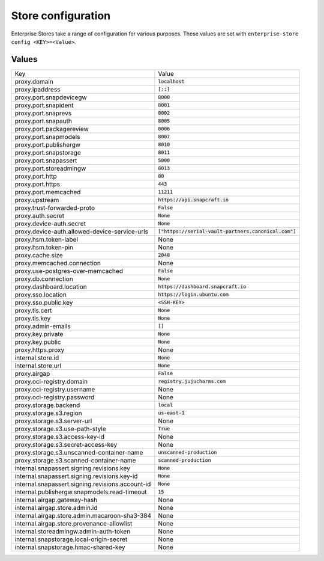 Store configuration
*******************

Enterprise Stores take a range of configuration for various purposes. These
values are set with ``enterprise-store config <KEY>=<Value>``.

..
    To be expanded later with additional help text.

Values
======

.. list-table::

    * - Key
      - Value

    * - proxy.domain
      - :code:`localhost`
        
    * - proxy.ipaddress
      - :code:`[::]`
        
    * - proxy.port.snapdevicegw
      - :code:`8000`
        
    * - proxy.port.snapident
      - :code:`8001`
        
    * - proxy.port.snaprevs
      - :code:`8002`
        
    * - proxy.port.snapauth
      - :code:`8005`
        
    * - proxy.port.packagereview
      - :code:`8006`
        
    * - proxy.port.snapmodels
      - :code:`8007`
        
    * - proxy.port.publishergw
      - :code:`8010`
        
    * - proxy.port.snapstorage
      - :code:`8011`
        
    * - proxy.port.snapassert
      - :code:`5000`
        
    * - proxy.port.storeadmingw
      - :code:`8013`
        
    * - proxy.port.http
      - :code:`80`
        
    * - proxy.port.https
      - :code:`443`
        
    * - proxy.port.memcached
      - :code:`11211`
        
    * - proxy.upstream
      - :code:`https://api.snapcraft.io`
        
    * - proxy.trust-forwarded-proto
      - :code:`False`
        
    * - proxy.auth.secret
      - :code:`None`
        
    * - proxy.device-auth.secret
      - :code:`None`
        
    * - proxy.device-auth.allowed-device-service-urls
      - :code:`["https://serial-vault-partners.canonical.com"]`
        
    * - proxy.hsm.token-label
      - None
        
    * - proxy.hsm.token-pin
      - None
        
    * - proxy.cache.size
      - :code:`2048`
        
    * - proxy.memcached.connection
      - None
        
    * - proxy.use-postgres-over-memcached
      - :code:`False`
        
    * - proxy.db.connection
      - :code:`None`
        
    * - proxy.dashboard.location
      - :code:`https://dashboard.snapcraft.io`
        
    * - proxy.sso.location
      - :code:`https://login.ubuntu.com`
        
    * - proxy.sso.public.key
      - :code:`<SSH-KEY>`
        
    * - proxy.tls.cert
      - :code:`None`
        
    * - proxy.tls.key
      - :code:`None`
        
    * - proxy.admin-emails
      - :code:`[]`
        
    * - proxy.key.private
      - :code:`None`
        
    * - proxy.key.public
      - :code:`None`
        
    * - proxy.https.proxy
      - None
        
    * - internal.store.id
      - :code:`None`
        
    * - internal.store.url
      - :code:`None`
        
    * - proxy.airgap
      - :code:`False`
        
    * - proxy.oci-registry.domain
      - :code:`registry.jujucharms.com`
        
    * - proxy.oci-registry.username
      - None
        
    * - proxy.oci-registry.password
      - None
        
    * - proxy.storage.backend
      - :code:`local`
        
    * - proxy.storage.s3.region
      - :code:`us-east-1`
        
    * - proxy.storage.s3.server-url
      - None
        
    * - proxy.storage.s3.use-path-style
      - :code:`True`
        
    * - proxy.storage.s3.access-key-id
      - None
        
    * - proxy.storage.s3.secret-access-key
      - None
        
    * - proxy.storage.s3.unscanned-container-name
      - :code:`unscanned-production`
        
    * - proxy.storage.s3.scanned-container-name
      - :code:`scanned-production`
        
    * - internal.snapassert.signing.revisions.key
      - :code:`None`
        
    * - internal.snapassert.signing.revisions.key-id
      - :code:`None`
        
    * - internal.snapassert.signing.revisions.account-id
      - :code:`None`
        
    * - internal.publishergw.snapmodels.read-timeout
      - :code:`15`
        
    * - internal.airgap.gateway-hash
      - None
        
    * - internal.airgap.store.admin.id
      - None
        
    * - internal.airgap.store.admin.macaroon-sha3-384
      - None
        
    * - internal.airgap.store.provenance-allowlist
      - None
        
    * - internal.storeadmingw.admin-auth-token
      - None
        
    * - internal.snapstorage.local-origin-secret
      - None
        
    * - internal.snapstorage.hmac-shared-key
      - None
        